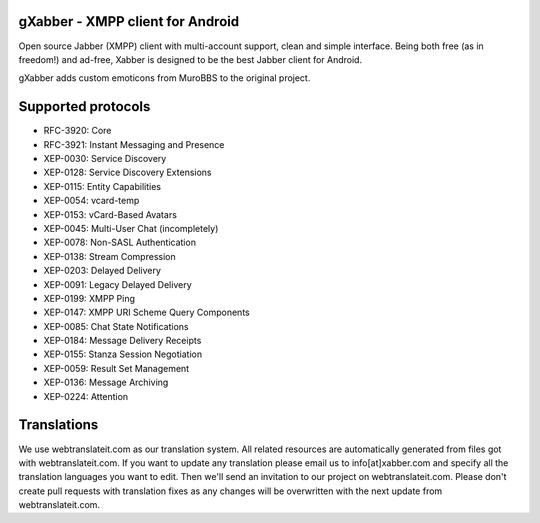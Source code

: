 gXabber - XMPP client for Android
================================

Open source Jabber (XMPP) client with multi-account support, clean and simple interface.
Being both free (as in freedom!) and ad-free, Xabber is designed to be the best Jabber client for Android.

gXabber adds custom emoticons from MuroBBS to the original project.

Supported protocols
===================

* RFC-3920: Core
* RFC-3921: Instant Messaging and Presence
* XEP-0030: Service Discovery
* XEP-0128: Service Discovery Extensions
* XEP-0115: Entity Capabilities
* XEP-0054: vcard-temp
* XEP-0153: vCard-Based Avatars
* XEP-0045: Multi-User Chat (incompletely)
* XEP-0078: Non-SASL Authentication
* XEP-0138: Stream Compression
* XEP-0203: Delayed Delivery
* XEP-0091: Legacy Delayed Delivery
* XEP-0199: XMPP Ping
* XEP-0147: XMPP URI Scheme Query Components
* XEP-0085: Chat State Notifications
* XEP-0184: Message Delivery Receipts
* XEP-0155: Stanza Session Negotiation
* XEP-0059: Result Set Management
* XEP-0136: Message Archiving
* XEP-0224: Attention

Translations
============

We use webtranslateit.com as our translation system.
All related resources are automatically generated from files got with webtranslateit.com.
If you want to update any translation please email us to info[at]xabber.com and specify all the translation languages you want to edit.
Then we'll send an invitation to our project on webtranslateit.com.
Please don't create pull requests with translation fixes as any changes will be overwritten with the next update from webtranslateit.com.
